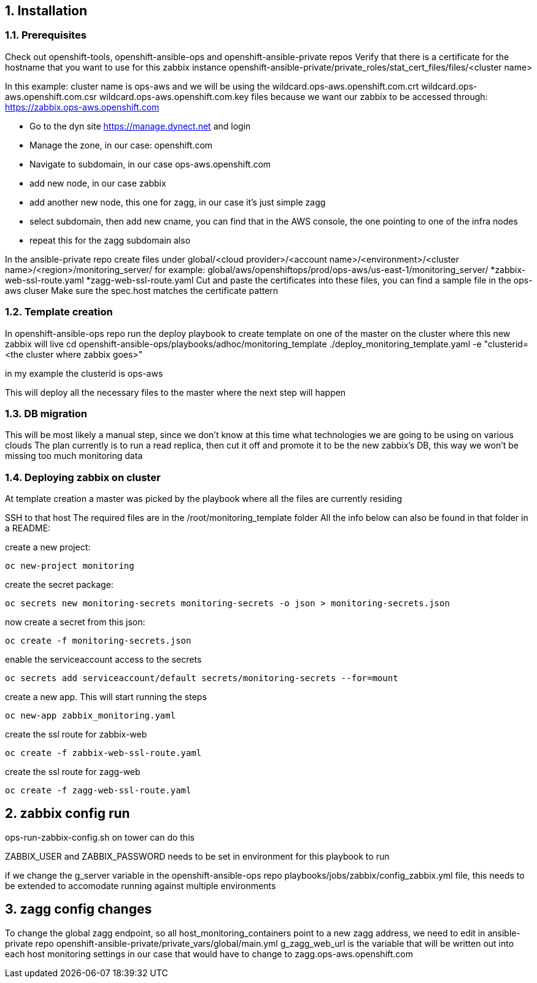 // begin header
ifdef::env-github[]
:tip-caption: :bulb:
endif::[]
:numbered:
:toc: macro
:toc-title: pass:[<b>Table of Contents</b>]
// end header

== Installation

=== Prerequisites

Check out openshift-tools, openshift-ansible-ops and openshift-ansible-private repos
Verify that there is a certificate for the hostname that you want to use for this zabbix instance
openshift-ansible-private/private_roles/stat_cert_files/files/<cluster name>

In this example: cluster name is ops-aws and we will be using the
wildcard.ops-aws.openshift.com.crt
wildcard.ops-aws.openshift.com.csr
wildcard.ops-aws.openshift.com.key
files because we want our zabbix to be accessed through:
https://zabbix.ops-aws.openshift.com


* Go to the dyn site https://manage.dynect.net and login
* Manage the zone, in our case: openshift.com
* Navigate to subdomain, in our case ops-aws.openshift.com
* add new node, in our case zabbix
* add another new node, this one for zagg, in our case it's just simple zagg
* select subdomain, then add new cname, you can find that in the AWS console, the one pointing to one of the infra nodes
* repeat this for the zagg subdomain also



In the ansible-private repo create files under
global/<cloud provider>/<account name>/<environment>/<cluster name>/<region>/monitoring_server/
for example: global/aws/openshiftops/prod/ops-aws/us-east-1/monitoring_server/
*zabbix-web-ssl-route.yaml
*zagg-web-ssl-route.yaml
Cut and paste the certificates into these files, you can find a sample file in the ops-aws cluser
Make sure the spec.host matches the certificate pattern

=== Template creation
In openshift-ansible-ops repo run the deploy playbook to create template on one of the master on the cluster where this new zabbix will live
cd openshift-ansible-ops/playbooks/adhoc/monitoring_template
./deploy_monitoring_template.yaml -e "clusterid=<the cluster where zabbix goes>"

in my example the clusterid is ops-aws

This will deploy all the necessary files to the master where the next step will happen

=== DB migration
This will be most likely a manual step, since we don't know at this time what technologies we are going to be using on various clouds
The plan currently is to run a read replica, then cut it off and promote it to be the new zabbix's DB, this way we won't be missing too much monitoring data


=== Deploying zabbix on cluster
At template creation a master was picked by the playbook where all the files are currently residing

SSH to that host
The required files are in the /root/monitoring_template folder
All the info below can also be found in that folder in a README: 


create a new project:
--------------------------------------------------------------------------
oc new-project monitoring
--------------------------------------------------------------------------

create the secret package:
--------------------------------------------------------------------------
oc secrets new monitoring-secrets monitoring-secrets -o json > monitoring-secrets.json
--------------------------------------------------------------------------

now create a secret from this json:
--------------------------------------------------------------------------
oc create -f monitoring-secrets.json
--------------------------------------------------------------------------

enable the serviceaccount access to the secrets
--------------------------------------------------------------------------
oc secrets add serviceaccount/default secrets/monitoring-secrets --for=mount
--------------------------------------------------------------------------

create a new app. This will start running the steps
--------------------------------------------------------------------------
oc new-app zabbix_monitoring.yaml
--------------------------------------------------------------------------

create the ssl route for zabbix-web
--------------------------------------------------------------------------
oc create -f zabbix-web-ssl-route.yaml
--------------------------------------------------------------------------

create the ssl route for zagg-web
--------------------------------------------------------------------------
oc create -f zagg-web-ssl-route.yaml
--------------------------------------------------------------------------


== zabbix config run

ops-run-zabbix-config.sh on tower can do this

ZABBIX_USER and ZABBIX_PASSWORD needs to be set in environment for this playbook to run

if we change the g_server variable in the
openshift-ansible-ops repo
playbooks/jobs/zabbix/config_zabbix.yml file, this needs to be extended to accomodate running against multiple environments


== zagg config changes
To change the global zagg endpoint, so all host_monitoring_containers point to a new zagg address, we need to edit in ansible-private repo
openshift-ansible-private/private_vars/global/main.yml
g_zagg_web_url is the variable that will be written out into each host monitoring settings
in our case that would have to change to zagg.ops-aws.openshift.com

